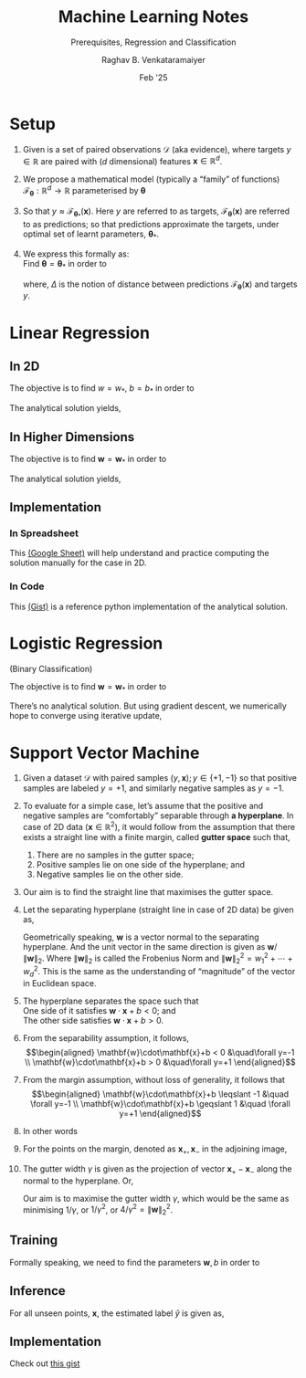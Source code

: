 ﻿#+options: toc:nil
#+TITLE: Machine Learning Notes
#+SUBTITLE: Prerequisites, Regression and Classification
#+AUTHOR: Raghav B. Venkataramaiyer
#+DATE: Feb '25
#+latex_header_extra: \usepackage{parskip}

#+md: [:material-file-pdf-box: Download this page as PDF](./index.pdf)

* COMMENT Auto Export to Md/Latex on save
#+begin_src emacs-lisp
  (cl-loop for hook in '(after-save-hook)
           do (add-hook hook
                        #'(lambda ()
                            (org-latex-export-to-pdf t)
                            (org-md-export-to-markdown)
                            (with-current-buffer (find-file-noselect (expand-file-name "index.md" default-directory))
                              (save-excursion
                                (goto-char (point-min))
                                (let* ((i 1)
                                       (boreg (pos-bol i))
                                       (eoreg (pos-eol i))
                                       _s)
                                  (while (not (eq boreg (point-max)))

                                    (setq _s (buffer-substring-no-properties boreg (+ 1 boreg)))
                                    (when (string= _s "#")
                                      (save-excursion (goto-char boreg)
                                                      (insert "#")))

                                    (setq i (+ i 1)
                                          boreg (pos-bol i)
                                          eoreg (pos-eol i)))))
                              (save-buffer)
                              (kill-buffer))
                            )
                        0 t))
#+end_src

#+RESULTS:

* Setup

1. Given is a set of paired observations $\mathcal{D}$
   (aka evidence), where targets $y\in\mathbb{R}$ are
   paired with ($d$ dimensional) features
   $\mathbf{x}\in\mathbb{R}^{d}$.
2. We propose a mathematical model (typically a
   “family” of functions)
   $\mathcal{F}_{\boldsymbol{\theta}} : \mathbb{R}^{d}
   \to \mathbb{R}$ parameterised by
   $\boldsymbol{\theta}$
3. So that $y\approx
   \mathcal{F}_{\boldsymbol{\theta}_{*}} (\mathbf{x})$.
   Here $y$ are referred to as targets,
   $\mathcal{F}_{\boldsymbol{\theta}} (\mathbf{x})$ are
   referred to as predictions; so that predictions
   approximate the targets, under optimal set of learnt
   parameters, ${\boldsymbol{\theta}_{*}}$.
4. We express this formally as: \\
   Find ${\boldsymbol{\theta} =
   {\boldsymbol{\theta}_{*}}}$ in order to

   \begin{align*}
     \underset{\boldsymbol{\theta}} {\text{minimise}}
     \quad
     &\underset{y,\mathbf{x}\sim\mathcal{D}}{\mathbb{E}}
       \left[ \Delta(y, \mathcal{F}_{\boldsymbol{\theta}}
       (\mathbf{x})) \right]
   \end{align*}

   where, $\Delta$ is the notion of distance between
   predictions $\mathcal{F}_{\boldsymbol{\theta}}
   (\mathbf{x})$ and targets $y$.

* Linear Regression

** In 2D
\begin{align*}
  y \approx \mathcal{F}_{w,b}(x)
  &= wx+b \\
  \Delta\left(y, \mathcal{F}_{w,b}(x)\right)
  &= \frac12 \left(y - \mathcal{F}_{w,b}(x) \right)^2
\end{align*}

The objective is to find $w=w_*$, $b=b_*$ in order to

\begin{align*}
  \underset{w,b}{\text{minimise}}
  &\quad \underset{y,x\sim\mathcal{D}}{\mathbb{E}}
    \left[ \frac12 \left(y - \mathcal{F}_{w,b}(x)
    \right)^2 \right]
\end{align*}

The analytical solution yields,

\begin{align*}
  w_* &= \frac{\mathrm{coVar}(x,y)}{\mathrm{Var}(x)} \\
  b_* &= \mathbb{E}[y]-w_*\mathbb{E}[x] \\
  \mathrm{coVar}(x,y) &= \mathbb{E}[xy] -
                        \mathbb{E}[x]\mathbb{E}[y] \\ 
  \mathrm{Var}(x) &= \mathbb{E}[x^2]-\mathbb{E}^2[x]
\end{align*}

** In Higher Dimensions

\begin{align*}
  y \approx \mathcal{F}_{\mathbf{w}}(\mathbf{x})
  &= \mathbf{w}^{\top}\mathbf{x} =
    \mathbf{x}^{\top}\mathbf{w} \\
  &= w_0 + w_1x_1 + \cdots + w_dx_d \qquad (x_0 = 1) \\
  \Delta\left(y, \mathcal{F}_{\mathbf{w}}(\mathbf{x})
  \right)
  &= \frac12 \left(y -
    \mathcal{F}_{\mathbf{w}}(\mathbf{x}) \right)^2  \\
  &= \frac12 \left(y -
    \mathbf{x}^{\top}\mathbf{w} \right)^2  \\
\end{align*}

The objective is to find $\mathbf{w}=\mathbf{w}_*$ in
order to

\begin{align*}
  \underset{\mathbf{w}}{\text{minimise}}
  &\quad \underset{y,\mathbf{x}\sim\mathcal{D}}{\mathbb{E}}
    \left[ \frac12 \left(y - \mathbf{x}^{\top}\mathbf{w}
    \right)^2 \right] \\
  \text{or,}\quad \underset{\mathbf{w}}{\text{minimise}}
  &\quad \frac12 (\mathbf{y}-X\mathbf{w})^{\top}
    (\mathbf{y}-X\mathbf{w}) \\
  \text{where,}\quad \mathbf{y}\equiv\begin{bmatrix}
    y_1 \\ \vdots \\ y_N
  \end{bmatrix} &\quad X \equiv \begin{bmatrix}
    \mathbf{x}_1^{\top} \\ \vdots \\
    \mathbf{x}_N^{\top}
  \end{bmatrix}
\end{align*}

The analytical solution yields,

\begin{align*}
  \mathbf{w}_* &= (X^{\top}X)^{-1}X^{\top}\mathbf{y}
\end{align*}

** Implementation

*** In Spreadsheet
This [[https://docs.google.com/spreadsheets/d/1MrwsA75WUano_aKpeOibALiCOumbdiQv-609A6fEC-c/edit?usp=sharing][(Google Sheet)]] will help understand and practice
computing the solution manually for the case in 2D.
*** In Code
This [[https://gist.github.com/bvraghav/4b81c850cd7f3c9784493a465ba592ca][(Gist)]] is a reference python implementation of the
analytical solution.


* Logistic Regression

(Binary Classification)

\begin{align*}
  y \approx \widetilde{y} = \mathcal{F}_{\mathbf{w}}(\mathbf{x})
  &= \sigma(\mathbf{x}^{\top}\mathbf{w}) \\
  \Delta\left(y, \widetilde{y} \right)
  &= y\ln \widetilde{y} + (1-y)
    \ln (1-\widetilde{y}) \\
  \frac{\partial \Delta(y,\widetilde{y})} {\partial
  \mathbf{w}}
  &= (y-\widetilde{y})\mathbf{x}
\end{align*}

The objective is to find $\mathbf{w}=\mathbf{w}_*$ in
order to

\begin{align*}
  \underset{\mathbf{w}}{\text{minimise}}
  &\quad \mathcal{L}(\mathbf{w}) = \underset{y,
    \mathbf{x} \sim \mathcal{D}}{\mathbb{E}}
    \left[ \Delta\left(y, \widetilde{y} \right) \right]
\end{align*}

There’s no analytical solution.  But using gradient
descent, we numerically hope to converge using
iterative update,

\begin{align*}
  \mathbf{w} &\gets \mathbf{w} -\lambda \frac {\partial
               \mathcal{L}} {\partial \mathbf{w}} \\
  &= \mathbf{w} -\lambda \, \underset{y, \mathbf{x}
    \sim \mathcal{D}} {\mathbb{E}} \left[
    (y-\widetilde{y}) \mathbf{x} \right] 
\end{align*}

* Support Vector Machine

#+md: <img src="./svm-illustration.png" title="SVM Theory Illustration" style="width: 50%" />


#+latex: \begin{figure}[!h]
#+latex:   \LARGE
#+latex:   \centering
#+latex:   \def\svgwidth{0.8\linewidth}
#+latex:   \input{./svm.pdf_tex}
#+latex:   \caption{SVM Theory Illustration}
#+latex: \end{figure}

1. Given a dataset $\mathcal{D}$ with paired samples
   $(y,\mathbf{x}); y\in\{+1,-1\}$ so that positive
   samples are labeled $y=+1$, and similarly negative
   samples as $y=-1$.
2. To evaluate for a simple case, let’s assume that the
   positive and negative samples are “comfortably”
   separable through *a hyperplane*.  In case of 2D
   data $(\mathbf{x}\in\mathbb{R}^2)$, it would follow
   from the assumption that there exists a straight
   line with a finite margin, called *gutter space*
   such that,
   1. There are no samples in the gutter space;
   2. Positive samples lie on one side of the
      hyperplane; and
   3. Negative samples lie on the other side.
3. Our aim is to find the straight line that maximises
   the gutter space.
4. Let the separating hyperplane (straight line in case
   of 2D data) be given as,

   \begin{align}
     \mathbf{w}\cdot\mathbf{x} + b = 0
   \end{align}

   Geometrically speaking, $\mathbf{w}$ is a vector
   normal to the separating hyperplane.  And the unit
   vector in the same direction is given as
   $\mathbf{w}/\|\mathbf{w}\|_2$.  Where
   $\|\mathbf{w}\|_2$ is called the Frobenius Norm and
   $\|\mathbf{w}\|_2^2 = w_1^2+\cdots+w_d^2$.  This is
   the same as the understanding of “magnitude” of the
   vector in Euclidean space.

5. The hyperplane separates the space such that \\
   One side of it satisfies
   $\mathbf{w}\cdot\mathbf{x}+b < 0$; and \\
   The other side satisfies
   $\mathbf{w}\cdot\mathbf{x}+b > 0$.

6. From the separability assumption, it follows, \\
   \begin{align*}
     \mathbf{w}\cdot\mathbf{x}+b < 0 &\quad\forall y=-1 \\
     \mathbf{w}\cdot\mathbf{x}+b > 0 &\quad\forall y=+1
   \end{align*}

7. From the margin assumption, without loss of
   generality, it follows that \\
   \begin{align*}
      \mathbf{w}\cdot\mathbf{x}+b \leqslant -1 &\quad
      \forall y=-1 \\
      \mathbf{w}\cdot\mathbf{x}+b \geqslant 1 &\quad
      \forall y=+1
   \end{align*}

8. In other words
   \begin{align}
     y(\mathbf{w}\cdot\mathbf{x}+b) \geqslant 1
   \end{align}

9. For the points on the margin, denoted as
   $\mathbf{x}_{+}, \mathbf{x}_{-}$ in the adjoining
   image,

   \begin{align}
     \notag\mathbf{w}\cdot\mathbf{x}_{+} + b &= 1 \\
     \notag\mathbf{w}\cdot\mathbf{x}_{-} + b &= -1 \\
     \mathbf{w}\cdot(\mathbf{x}_{+}-\mathbf{x}_{-}) &= 2
   \end{align}

10. The gutter width $\gamma$ is given as the
    projection of vector $\mathbf{x}_{+} -
    \mathbf{x}_{-}$ along the normal to the hyperplane.
    Or,

    \begin{align}
      \notag
      \gamma &= \frac{\mathbf{w}}{\|\mathbf{w}\|_2} \cdot
               (\mathbf{x}_{+}-\mathbf{x}_{-}) \\
      \notag &= \frac{\mathbf{w}\cdot
               (\mathbf{x}_{+}-\mathbf{x}_{-})}
               {\|\mathbf{w}\|_2} \\
      \gamma &= \frac{2}{\|\mathbf{w}\|_2}
    \end{align}

    Our aim is to maximise the gutter width $\gamma$,
    which would be the same as minimising $1/\gamma$,
    or $1/\gamma^{2}$, or $4/\gamma^{2} =
    \|\mathbf{w}\|_{2}^{2}$.


** Training

Formally speaking, we need to find the parameters
$\mathbf{w},b$ in order to
\begin{align*}
  \text{minimise} &\quad\|\mathbf{w}\|_2^2 \\
  \text{such that,} &\quad y(\mathbf{w}\cdot\mathbf{x}
                      + b) \geqslant 1
\end{align*}

** Inference

For all unseen points, $\mathbf{x}$, the estimated
label $\widehat{y}$ is given as,

\begin{align}
  \widehat{y} &= \mathrm{signum}(\mathbf{w}\cdot\mathbf{x}+b)
\end{align}

** Implementation

Check out [[https://gist.github.com/bvraghav/7d413048aaea04912a1e3d8872c0c8c4][this gist]]



